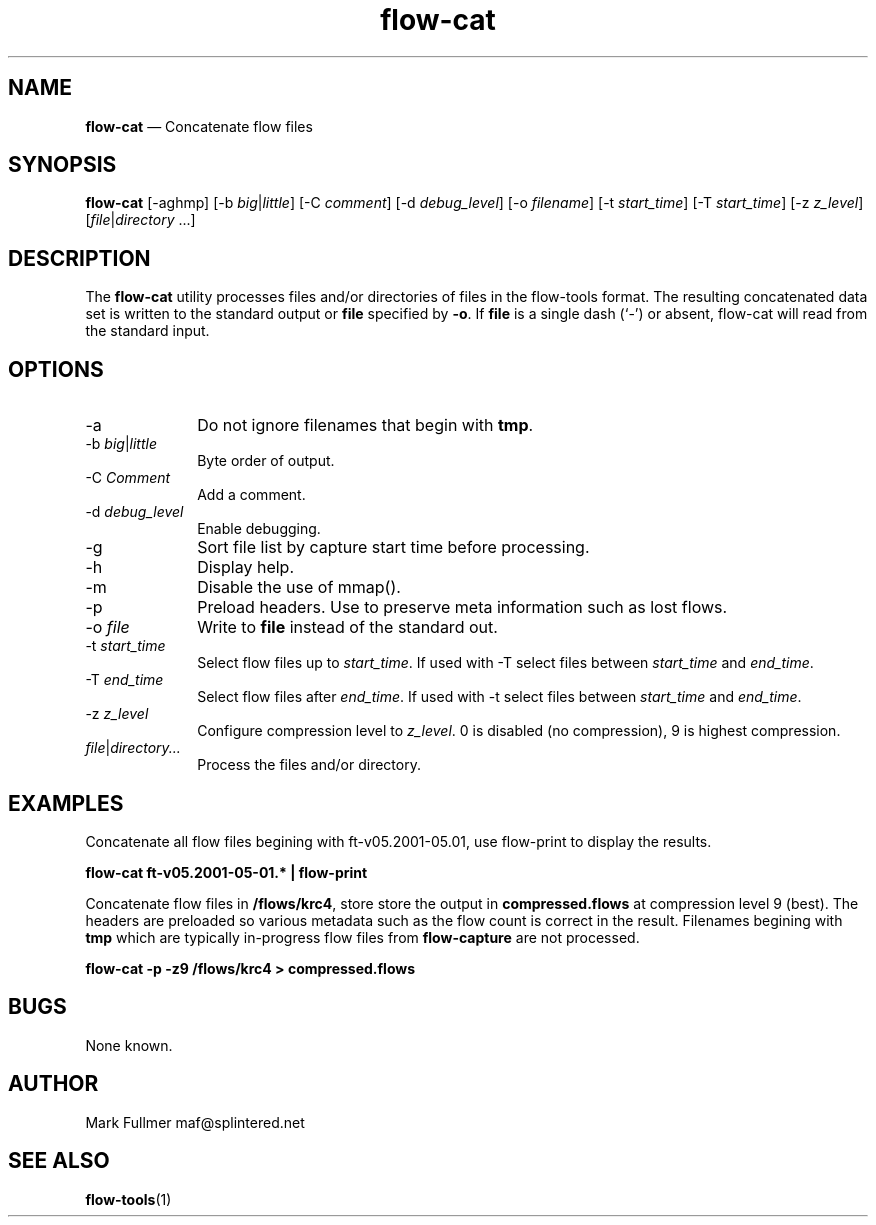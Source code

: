 ...\" $Header: /usr/src/docbook-to-man/cmd/RCS/docbook-to-man.sh,v 1.3 1996/06/17 03:36:49 fld Exp $
...\"
...\"	transcript compatibility for postscript use.
...\"
...\"	synopsis:  .P! <file.ps>
...\"
.de P!
\\&.
.fl			\" force out current output buffer
\\!%PB
\\!/showpage{}def
...\" the following is from Ken Flowers -- it prevents dictionary overflows
\\!/tempdict 200 dict def tempdict begin
.fl			\" prolog
.sy cat \\$1\" bring in postscript file
...\" the following line matches the tempdict above
\\!end % tempdict %
\\!PE
\\!.
.sp \\$2u	\" move below the image
..
.de pF
.ie     \\*(f1 .ds f1 \\n(.f
.el .ie \\*(f2 .ds f2 \\n(.f
.el .ie \\*(f3 .ds f3 \\n(.f
.el .ie \\*(f4 .ds f4 \\n(.f
.el .tm ? font overflow
.ft \\$1
..
.de fP
.ie     !\\*(f4 \{\
.	ft \\*(f4
.	ds f4\"
'	br \}
.el .ie !\\*(f3 \{\
.	ft \\*(f3
.	ds f3\"
'	br \}
.el .ie !\\*(f2 \{\
.	ft \\*(f2
.	ds f2\"
'	br \}
.el .ie !\\*(f1 \{\
.	ft \\*(f1
.	ds f1\"
'	br \}
.el .tm ? font underflow
..
.ds f1\"
.ds f2\"
.ds f3\"
.ds f4\"
.ta 8n 16n 24n 32n 40n 48n 56n 64n 72n 
.TH "\fBflow-cat\fP" "1"
.SH "NAME"
\fBflow-cat\fP \(em Concatenate flow files
.SH "SYNOPSIS"
.PP
\fBflow-cat\fP [-aghmp]  [-b\fI big\fP|\fIlittle\fP]  [-C\fI comment\fP]  [-d\fI debug_level\fP]  [-o\fI filename\fP]  [-t\fI start_time\fP]  [-T\fI start_time\fP]  [-z\fI z_level\fP]  [\fIfile\fP|\fIdirectory\fP \&...] 
.SH "DESCRIPTION"
.PP
The \fBflow-cat\fP utility processes files and/or directories
of files in the flow-tools format\&.  The resulting concatenated data set is
written to the standard output or \fBfile\fP specified by
\fB-o\fP\&.  If \fBfile\fP is a single dash (`-\&')
or absent, flow-cat will read from the standard input\&.
.SH "OPTIONS"
.IP "-a" 10
Do not ignore filenames that begin with \fBtmp\fP\&.
.IP "-b\fI big\fP|\fIlittle\fP" 10
Byte order of output\&.
.IP "-C\fI Comment\fP" 10
Add a comment\&.
.IP "-d\fI debug_level\fP" 10
Enable debugging\&.
.IP "-g" 10
Sort file list by capture start time before processing\&.
.IP "-h" 10
Display help\&.
.IP "-m" 10
Disable the use of mmap()\&.
.IP "-p" 10
Preload headers\&.  Use to preserve meta information such as lost flows\&.
.IP "-o\fI file\fP" 10
Write to \fBfile\fP instead of the standard out\&.
.IP "-t\fI start_time\fP" 10
Select flow files up to \fIstart_time\fP\&.  If used with
-T select files between \fIstart_time\fP and
\fIend_time\fP\&.
.IP "-T\fI end_time\fP" 10
Select flow files after \fIend_time\fP\&.  If used with
-t select files between \fIstart_time\fP and
\fIend_time\fP\&.
.IP "-z\fI z_level\fP" 10
Configure compression level to \fI z_level\fP\&.  0 is
disabled (no compression), 9 is highest compression\&.
.IP "\fIfile\fP|\fIdirectory\&.\&.\&.\fP" 10
Process the files and/or directory\&.
.SH "EXAMPLES"
.PP
Concatenate all flow files begining with ft-v05\&.2001-05\&.01, use 
flow-print to display the results\&.
.PP
    \fBflow-cat ft-v05\&.2001-05-01\&.* | flow-print\fP
.PP
Concatenate flow files in \fB/flows/krc4\fP, store
store the output in \fBcompressed\&.flows\fP at compression
level 9 (best)\&.  The headers are preloaded so various metadata such
as the flow count is correct in the result\&.  Filenames begining with
\fBtmp\fP which are typically in-progress flow files
from \fBflow-capture\fP are not processed\&.
.PP
    \fBflow-cat -p -z9 /flows/krc4 > compressed\&.flows\fP
.SH "BUGS"
.PP
None known\&.
.SH "AUTHOR"
.PP
Mark Fullmer maf@splintered\&.net
.SH "SEE ALSO"
.PP
\fBflow-tools\fP(1)
...\" created by instant / docbook-to-man, Sun 23 Jun 2002, 23:50
